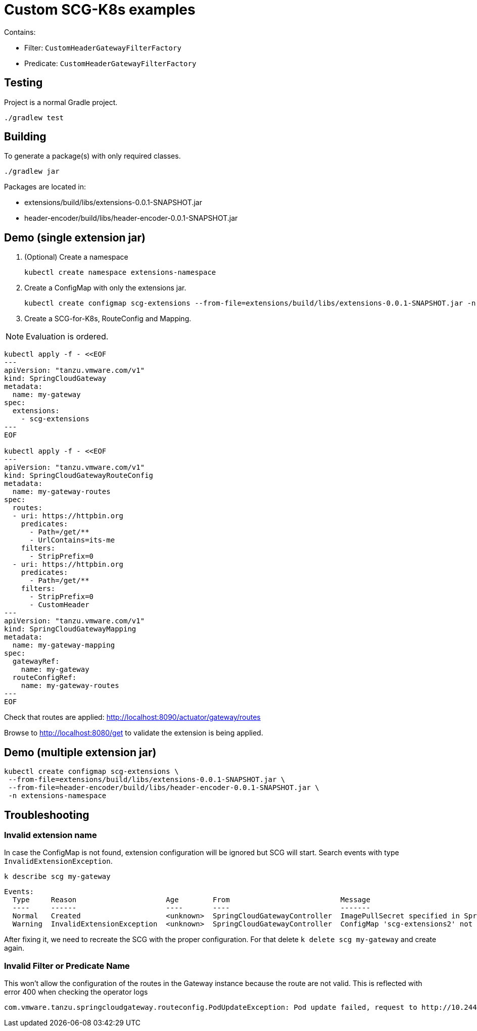 = Custom SCG-K8s examples

Contains:

* Filter: `CustomHeaderGatewayFilterFactory`
* Predicate: `CustomHeaderGatewayFilterFactory`

== Testing

Project is a normal Gradle project.

 ./gradlew test

== Building

To generate a package(s) with only required classes.

 ./gradlew jar

Packages are located in:

* extensions/build/libs/extensions-0.0.1-SNAPSHOT.jar
* header-encoder/build/libs/header-encoder-0.0.1-SNAPSHOT.jar

== Demo (single extension jar)

. (Optional) Create a namespace

 kubectl create namespace extensions-namespace

. Create a ConfigMap with only the extensions jar.

 kubectl create configmap scg-extensions --from-file=extensions/build/libs/extensions-0.0.1-SNAPSHOT.jar -n extensions-namespace

. Create a SCG-for-K8s, RouteConfig and Mapping.

NOTE: Evaluation is ordered.

----
kubectl apply -f - <<EOF
---
apiVersion: "tanzu.vmware.com/v1"
kind: SpringCloudGateway
metadata:
  name: my-gateway
spec:
  extensions:
    - scg-extensions
---
EOF

kubectl apply -f - <<EOF
---
apiVersion: "tanzu.vmware.com/v1"
kind: SpringCloudGatewayRouteConfig
metadata:
  name: my-gateway-routes
spec:
  routes:
  - uri: https://httpbin.org
    predicates:
      - Path=/get/**
      - UrlContains=its-me
    filters:
      - StripPrefix=0
  - uri: https://httpbin.org
    predicates:
      - Path=/get/**
    filters:
      - StripPrefix=0
      - CustomHeader
---
apiVersion: "tanzu.vmware.com/v1"
kind: SpringCloudGatewayMapping
metadata:
  name: my-gateway-mapping
spec:
  gatewayRef:
    name: my-gateway
  routeConfigRef:
    name: my-gateway-routes
---
EOF
----

Check that routes are applied:
 http://localhost:8090/actuator/gateway/routes

Browse to http://localhost:8080/get to validate the extension is being applied.

== Demo (multiple extension jar)

 kubectl create configmap scg-extensions \
  --from-file=extensions/build/libs/extensions-0.0.1-SNAPSHOT.jar \
  --from-file=header-encoder/build/libs/header-encoder-0.0.1-SNAPSHOT.jar \
  -n extensions-namespace

== Troubleshooting

=== Invalid extension name

In case the ConfigMap is not found, extension configuration will be ignored but SCG will start.
Search events with type `InvalidExtensionException`.

 k describe scg my-gateway

----
Events:
  Type     Reason                     Age        From                          Message
  ----     ------                     ----       ----                          -------
  Normal   Created                    <unknown>  SpringCloudGatewayController  ImagePullSecret specified in SpringCloudGatewayRouteConfig "my-gateway" is Created on pod "null/spring-cloud-gateway-image-pull-secret"
  Warning  InvalidExtensionException  <unknown>  SpringCloudGatewayController  ConfigMap 'scg-extensions2' not found. Skipping configuration.
----

After fixing it, we need to recreate the SCG with the proper configuration.
For that delete `k delete scg my-gateway` and create again.

=== Invalid Filter or Predicate Name

This won't allow the configuration of the routes in the Gateway instance because the route are not valid.
This is reflected with error 400 when checking the operator logs

```
com.vmware.tanzu.springcloudgateway.routeconfig.PodUpdateException: Pod update failed, request to http://10.244.0.13:8090/actuator/gateway/routes/default-my-gateway-mapping-0 failed. Response code 400, message Bad Request
```


